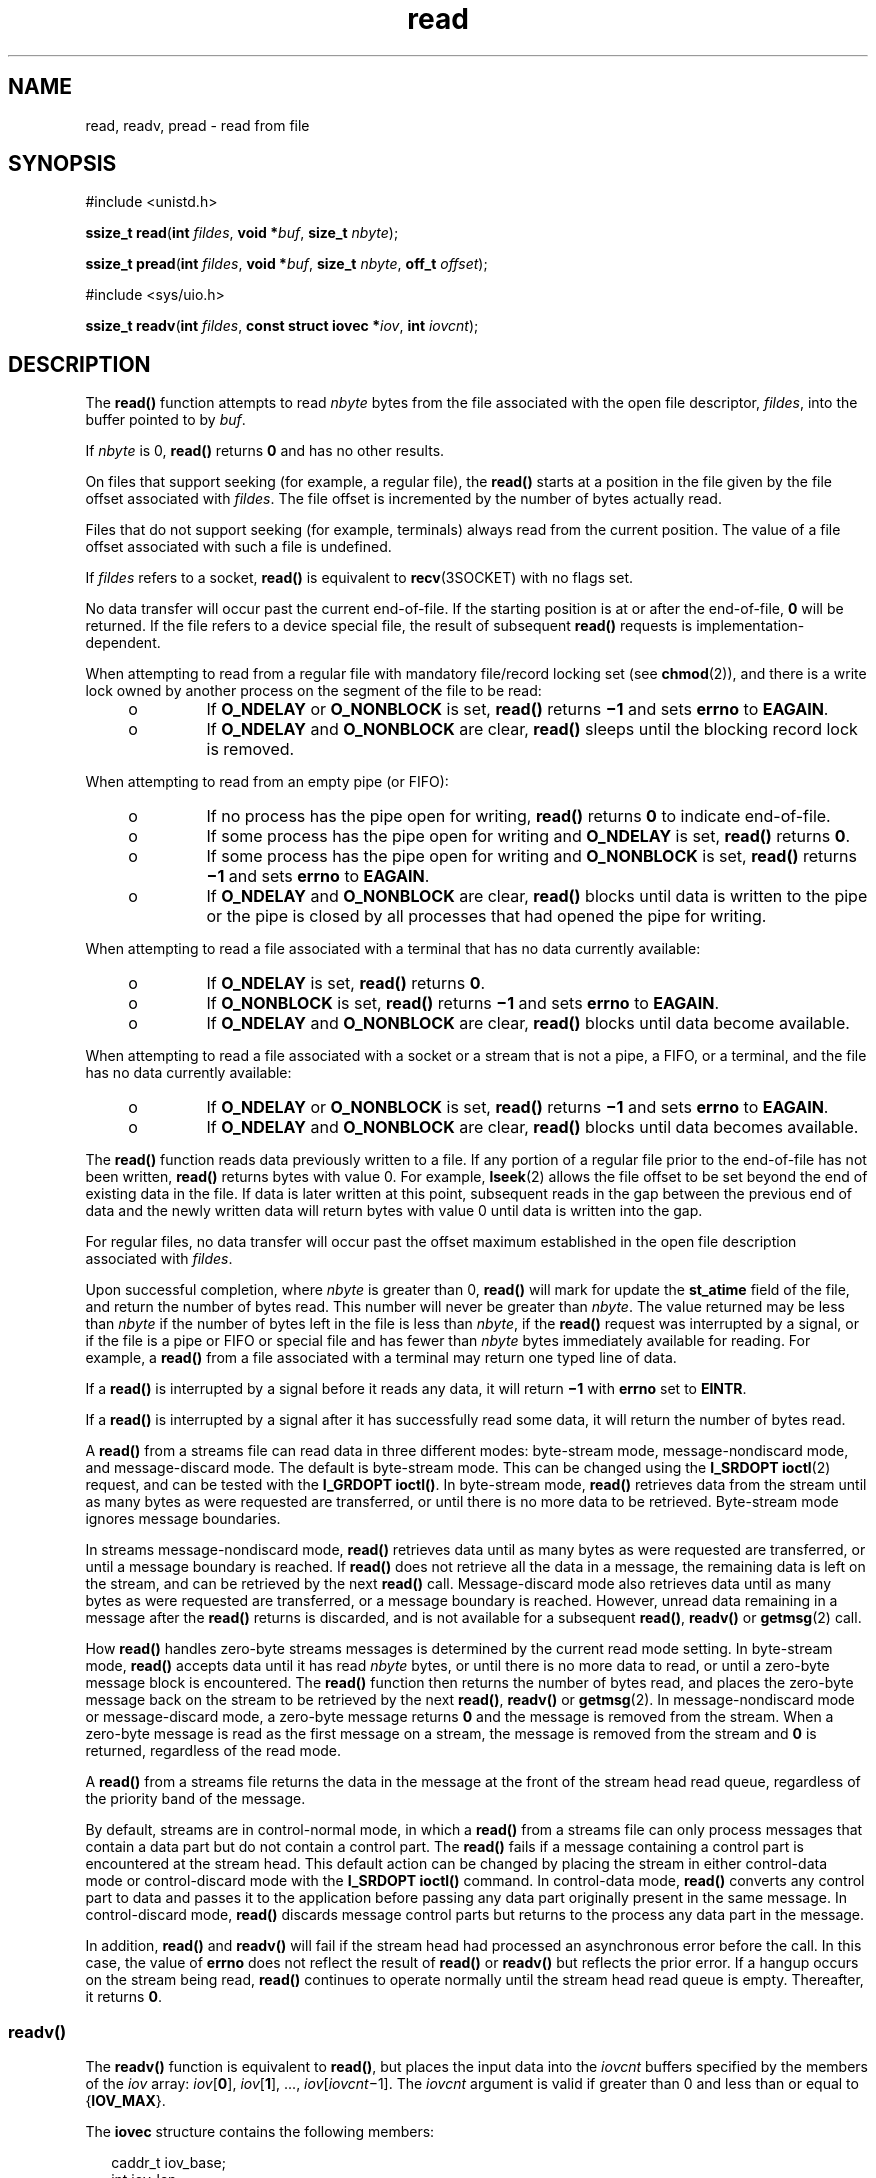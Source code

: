 '\" te
.\" Copyright (c) 2007, Sun Microsystems, Inc.  All Rights Reserved.
.\" Copyright 1989 AT&T
.\" Portions Copyright (c) 1992, X/Open Company Limited.  All Rights Reserved.
.\"
.\" Sun Microsystems, Inc. gratefully acknowledges The Open Group for
.\" permission to reproduce portions of its copyrighted documentation.
.\" Original documentation from The Open Group can be obtained online
.\" at http://www.opengroup.org/bookstore/.
.\"
.\" The Institute of Electrical and Electronics Engineers and The Open Group,
.\" have given us permission to reprint portions of their documentation.
.\"
.\" In the following statement, the phrase "this text" refers to portions
.\" of the system documentation.
.\"
.\" Portions of this text are reprinted and reproduced in electronic form in
.\" the Sun OS Reference Manual, from IEEE Std 1003.1, 2004 Edition, Standard
.\" for Information Technology -- Portable Operating System Interface (POSIX),
.\" The Open Group Base Specifications Issue 6, Copyright (C) 2001-2004 by the
.\" Institute of Electrical and Electronics Engineers, Inc and The Open Group.
.\" In the event of any discrepancy between these versions and the original
.\" IEEE and The Open Group Standard, the original IEEE and The Open Group
.\" Standard is the referee document.
.\"
.\" The original Standard can be obtained online at
.\" http://www.opengroup.org/unix/online.html.
.\"
.\" This notice shall appear on any product containing this material.
.\"
.\" CDDL HEADER START
.\"
.\" The contents of this file are subject to the terms of the
.\" Common Development and Distribution License (the "License").
.\" You may not use this file except in compliance with the License.
.\"
.\" You can obtain a copy of the license at usr/src/OPENSOLARIS.LICENSE
.\" or http://www.opensolaris.org/os/licensing.
.\" See the License for the specific language governing permissions
.\" and limitations under the License.
.\"
.\" When distributing Covered Code, include this CDDL HEADER in each
.\" file and include the License file at usr/src/OPENSOLARIS.LICENSE.
.\" If applicable, add the following below this CDDL HEADER, with the
.\" fields enclosed by brackets "[]" replaced with your own identifying
.\" information: Portions Copyright [yyyy] [name of copyright owner]
.\"
.\" CDDL HEADER END
.TH read 2 "13 Sep 2007" "SunOS 5.11" "System Calls"
.SH NAME
read, readv, pread \- read from file
.SH SYNOPSIS
.LP
.nf
#include <unistd.h>

\fBssize_t\fR \fBread\fR(\fBint\fR \fIfildes\fR, \fBvoid *\fIbuf\fR, \fBsize_t\fR \fInbyte\fR);
.fi

.LP
.nf
\fBssize_t\fR \fBpread\fR(\fBint\fR \fIfildes\fR, \fBvoid *\fIbuf\fR, \fBsize_t\fR \fInbyte\fR, \fBoff_t\fR \fIoffset\fR);
.fi

.LP
.nf
#include <sys/uio.h>

\fBssize_t\fR \fBreadv\fR(\fBint\fR \fIfildes\fR, \fBconst struct iovec *\fIiov\fR, \fBint\fR \fIiovcnt\fR);
.fi

.SH DESCRIPTION
.sp
.LP
The
.B read()
function attempts to read
.I nbyte
bytes from the file
associated with the open file descriptor,
.IR fildes ,
into the buffer
pointed to by
.IR buf .
.sp
.LP
If
.I nbyte
is 0,
.B read()
returns
.B 0
and has no other
results.
.sp
.LP
On files that support seeking (for example, a regular file), the
\fBread()\fR starts at a position in the file given by the file offset
associated with
.IR fildes .
The file offset is incremented by the number of
bytes actually read.
.sp
.LP
Files that do not support seeking (for example, terminals) always read from
the current position. The value of a file offset associated with such a file
is undefined.
.sp
.LP
If \fIfildes\fR refers to a socket,
.B read()
is equivalent to
.BR recv (3SOCKET)
with no flags set.
.sp
.LP
No data transfer will occur past the current end-of-file.  If the starting
position is at or after the end-of-file,
.B 0
will be returned. If the
file refers to a device special file, the result of subsequent \fBread()\fR
requests is implementation-dependent.
.sp
.LP
When attempting to read from a regular file with mandatory file/record
locking set (see
.BR chmod (2)),
and there is a write lock owned by another
process on the segment of the file to be read:
.RS +4
.TP
.ie t \(bu
.el o
If
.B O_NDELAY
or
.B O_NONBLOCK
is set,
.B read()
returns
\fB\(mi1\fR and sets \fBerrno\fR to
.BR EAGAIN .
.RE
.RS +4
.TP
.ie t \(bu
.el o
If
.B O_NDELAY
and
.B O_NONBLOCK
are clear,
.B read()
sleeps until
the blocking record lock is removed.
.RE
.sp
.LP
When attempting to read from an empty pipe (or FIFO):
.RS +4
.TP
.ie t \(bu
.el o
If no process has the pipe open for writing,
.B read()
returns
.B 0
to
indicate end-of-file.
.RE
.RS +4
.TP
.ie t \(bu
.el o
If some process has the pipe open for writing and
.B O_NDELAY
is set,
\fBread()\fR returns
.BR 0 .
.RE
.RS +4
.TP
.ie t \(bu
.el o
If some process has the pipe open for writing and
.B O_NONBLOCK
is set,
\fBread()\fR returns \fB\(mi1\fR and sets \fBerrno\fR to
.BR EAGAIN .
.RE
.RS +4
.TP
.ie t \(bu
.el o
If
.B O_NDELAY
and
.B O_NONBLOCK
are clear,
.B read()
blocks until
data is written to the pipe or the pipe is closed by all processes that had
opened the pipe for writing.
.RE
.sp
.LP
When attempting to read a file associated with a terminal that has no data
currently available:
.RS +4
.TP
.ie t \(bu
.el o
If
.B O_NDELAY
is set,
.B read()
returns
.BR 0 .
.RE
.RS +4
.TP
.ie t \(bu
.el o
If
.B O_NONBLOCK
is set,
.B read()
returns \fB\(mi1\fR and sets
\fBerrno\fR to
.BR EAGAIN .
.RE
.RS +4
.TP
.ie t \(bu
.el o
If
.B O_NDELAY
and
.B O_NONBLOCK
are clear,
.B read()
blocks until
data become available.
.RE
.sp
.LP
When attempting to read a file associated with a socket or a stream that is
not a pipe, a FIFO, or a terminal,  and the file has no data currently
available:
.RS +4
.TP
.ie t \(bu
.el o
If
.B O_NDELAY
or
.B O_NONBLOCK
is set,
.B read()
returns
\fB\(mi1\fR and sets \fBerrno\fR to
.BR EAGAIN .
.RE
.RS +4
.TP
.ie t \(bu
.el o
If
.B O_NDELAY
and
.B O_NONBLOCK
are clear,
.B read()
blocks until
data becomes available.
.RE
.sp
.LP
The
.B read()
function reads data previously written to a file.  If any
portion of a regular file prior to the end-of-file has not been written,
\fBread()\fR returns bytes with value 0.  For example,
.BR lseek (2)
allows
the file offset to be set beyond the end of existing data in the file. If
data is later written at this point, subsequent reads in the gap between the
previous end of data and the newly written data will return bytes with value
0 until data is written into the gap.
.sp
.LP
For regular files, no data transfer will occur past the offset maximum
established in the open file description associated with
.IR fildes .
.sp
.LP
Upon successful completion, where
.I nbyte
is greater than 0,
\fBread()\fR will mark for update the \fBst_atime\fR field of the file, and
return the number of bytes read. This number will never be greater than
.IR nbyte .
The value returned may be less than
.I nbyte
if the number of
bytes left in the file is less than
.IR nbyte ,
if the
.B read()
request
was interrupted by a signal, or if the file is a pipe or FIFO or special file
and has fewer than
.I nbyte
bytes immediately available for reading.  For
example, a
.B read()
from a file associated with a terminal may return one
typed line of data.
.sp
.LP
If a
.B read()
is interrupted by a signal before it reads any data, it
will return \fB\(mi1\fR with
.B errno
set to
.BR EINTR .
.sp
.LP
If a
.B read()
is interrupted by a signal after it has successfully read
some data, it will return the number of bytes read.
.sp
.LP
A
.B read()
from a streams file can read data in three different modes:
byte-stream mode, message-nondiscard mode, and message-discard mode.  The
default is byte-stream mode.  This can be changed using the \fBI_SRDOPT\fR
.BR ioctl (2)
.RB "request, and can be tested with the" " I_GRDOPT"
.BR ioctl() .
In byte-stream mode,
.B read()
retrieves data from the
stream until as many bytes as were requested are transferred, or until there
is no more data to be retrieved.  Byte-stream mode ignores message
boundaries.
.sp
.LP
In streams message-nondiscard mode,
.B read()
retrieves data until as
many bytes as were requested are transferred, or until a message boundary is
reached. If
.B read()
does not retrieve all the data in a message, the
remaining data is left on the stream, and can be retrieved by the next
\fBread()\fR call.  Message-discard mode also retrieves data until as many
bytes as were requested are transferred, or a message boundary is reached.
However, unread data remaining in a message after the
.B read()
returns
is discarded, and is not available for a subsequent
.BR read() ,
\fBreadv()\fR or
.BR getmsg (2)
call.
.sp
.LP
How
.B read()
handles zero-byte streams messages is determined by the
current read mode setting.  In byte-stream mode,
.B read()
accepts data
until it has read
.I nbyte
bytes, or until there is no more data to read,
or until a zero-byte message block is encountered. The
.B read()
function
then returns the number of bytes read, and places the zero-byte message back
on the stream to be retrieved by the next
.BR read() ,
\fBreadv()\fR or
.BR getmsg (2).
In message-nondiscard mode or message-discard mode, a
zero-byte message returns
.B 0
and the message is removed from the stream.
When a zero-byte message is read as the first message on a stream, the
message is removed from the stream and
.B 0
is returned, regardless of the
read mode.
.sp
.LP
A
.B read()
from a streams file returns the data in the message at the
front of the stream head read queue, regardless of the priority band of the
message.
.sp
.LP
By default, streams are in control-normal mode, in which a
.B read()
from
a streams file can only process messages that contain a data part but do not
contain a control part.  The
.B read()
fails if a message containing a
control part is encountered at the stream head.  This default action can be
changed by placing the stream in either control-data mode or control-discard
mode with the
.B "I_SRDOPT ioctl()"
command.  In control-data mode,
\fBread()\fR converts any control part to data and passes it to the
application before passing any data part originally present in the same
message. In control-discard mode,
.B read()
discards message control parts
but returns to the process any data part in the message.
.sp
.LP
In addition,
.B read()
and
.B readv()
will fail if the stream head had
processed an asynchronous error before the call.  In this case, the value of
\fBerrno\fR does not reflect the result of \fBread()\fR or \fBreadv()\fR but
reflects the prior error. If a hangup occurs on the stream being read,
\fBread()\fR continues to operate normally until the stream head read queue
is empty. Thereafter, it returns
.BR 0 .
.SS "\fBreadv()\fR"
.sp
.LP
The
.B readv()
function is equivalent to
.BR read() ,
but places the
input data into the
.I iovcnt
buffers specified by the members of the
\fIiov\fR array: \fIiov\fR[\fB0\fR], \fIiov\fR[\fB1\fR], \&.\|.\|.,
\fIiov\fR[\fIiovcnt\fR\(mi1]. The \fIiovcnt\fR argument is valid if greater
than 0 and less than or equal to {\fBIOV_MAX\fR}.
.sp
.LP
The
.B iovec
structure contains the following members:
.sp
.in +2
.nf
caddr_t   iov_base;
int       iov_len;
.fi
.in -2

.sp
.LP
Each
.B iovec
entry specifies the base address and length of an area in
memory where data should be placed.  The
.B readv()
function always fills
an area completely before proceeding to the next.
.sp
.LP
Upon successful completion,
.B readv()
marks for update the
\fBst_atime\fR field of the file.
.SS "\fBpread()\fR"
.sp
.LP
The
.B pread()
function performs the same action as
.BR read() ,
except
that it reads from a given position in the file without changing the file
pointer. The first three arguments to
.B pread()
are the same as
\fBread()\fR with the addition of a fourth argument \fIoffset\fR for the
desired position inside the file.
.B pread()
will read up to the maximum
offset value that can be represented in an \fBoff_t\fR for regular files. An
attempt to perform a
.B pread()
on a file that is incapable of seeking
results in an error.
.SH RETURN VALUES
.sp
.LP
Upon successful completion,
.B read()
and
.B readv()
return a
non-negative integer indicating the number of bytes actually read. Otherwise,
the functions return \fB\(mi1\fR and set
.B errno
to indicate the error.
.SH ERRORS
.sp
.LP
The
.BR read() ,
.BR readv() ,
and
.B pread()
functions will fail if:
.sp
.ne 2
.mk
.na
.B EAGAIN
.ad
.RS 11n
.rt
Mandatory file/record locking was set,
.B O_NDELAY
or
.BR O_NONBLOCK
was set, and there was a blocking record lock; total amount of system memory
available when reading using raw I/O is temporarily insufficient; no data is
waiting to be read on a file associated with a tty device and
\fBO_NONBLOCK\fR was set; or no message is waiting to be read on a stream and
\fBO_NDELAY\fR or \fBO_NONBLOCK\fR was set.
.RE

.sp
.ne 2
.mk
.na
.B EBADF
.ad
.RS 11n
.rt
The \fIfildes\fR argument is not a valid file descriptor open for reading.
.RE

.sp
.ne 2
.mk
.na
.B EBADMSG
.ad
.RS 11n
.rt
Message waiting to be read on a stream is not a data message.
.RE

.sp
.ne 2
.mk
.na
.B EDEADLK
.ad
.RS 11n
.rt
The read was going to go to sleep and cause a deadlock to occur.
.RE

.sp
.ne 2
.mk
.na
.B EINTR
.ad
.RS 11n
.rt
A signal was caught during the read operation and no data was transferred.
.RE

.sp
.ne 2
.mk
.na
.B EINVAL
.ad
.RS 11n
.rt
An attempt was made to read from a stream linked to a multiplexor.
.RE

.sp
.ne 2
.mk
.na
.B EIO
.ad
.RS 11n
.rt
A physical I/O error has occurred, or the process is in a background process
group and is attempting to read from its controlling terminal, and either the
process is ignoring or blocking the
.B SIGTTIN
signal or the process group
of the process is orphaned.
.RE

.sp
.ne 2
.mk
.na
.B EISDIR
.ad
.RS 11n
.rt
The \fIfildes\fR argument refers to a directory on a file system type that
does not support read operations on directories.
.RE

.sp
.ne 2
.mk
.na
.B ENOLCK
.ad
.RS 11n
.rt
The system record lock table was full, so the
.B read()
or
.BR readv()
could not go to sleep until the blocking record lock was removed.
.RE

.sp
.ne 2
.mk
.na
.B ENOLINK
.ad
.RS 11n
.rt
The \fIfildes\fR argument is on a remote machine and the link to that
machine is no longer active.
.RE

.sp
.ne 2
.mk
.na
.B ENXIO
.ad
.RS 11n
.rt
The device associated with \fIfildes\fR is a block special or character
special file and the value of the file pointer is out of range.
.RE

.sp
.LP
The
.B read()
and
.B pread()
functions will fail if:
.sp
.ne 2
.mk
.na
.B EFAULT
.ad
.RS 10n
.rt
The \fIbuf\fR argument points to an illegal address.
.RE

.sp
.ne 2
.mk
.na
.B EINVAL
.ad
.RS 10n
.rt
The
.I nbyte
argument overflowed an
.BR ssize_t .
.RE

.sp
.LP
The
.B read()
and
.B readv()
functions will fail if:
.sp
.ne 2
.mk
.na
.B EOVERFLOW
.ad
.RS 13n
.rt
The file is a regular file,
.I nbyte
is greater than 0, the starting
position is before the end-of-file, and the starting position is greater than
or equal to the offset maximum established in the open file description
associated with
.IR fildes .
.RE

.sp
.LP
The
.B readv()
function may fail if:
.sp
.ne 2
.mk
.na
.B EFAULT
.ad
.RS 10n
.rt
The
.I iov
argument points outside the allocated address space.
.RE

.sp
.ne 2
.mk
.na
.B EINVAL
.ad
.RS 10n
.rt
The
.I iovcnt
argument was less than or equal to
.B 0
or greater than
{\fBIOV_MAX\fR}. See
.BR Intro (2)
for a definition of {\fBIOV_MAX\fR}).
.sp
One of the
.B iov_len
values in the
.I iov
array was negative, or the
sum of the
.B iov_len
values in the
.I iov
array overflowed an
.BR ssize_t .
.RE

.sp
.LP
The
.B pread()
function will fail and the file pointer remain unchanged
if:
.sp
.ne 2
.mk
.na
.B ESPIPE
.ad
.RS 10n
.rt
The \fIfildes\fR argument is associated with a pipe or FIFO.
.RE

.SH USAGE
.sp
.LP
The
.B pread()
function has a transitional interface for 64-bit file
offsets. See
.BR lf64 (5).
.SH ATTRIBUTES
.sp
.LP
See
.BR attributes (5)
for descriptions of the following attributes:
.sp

.sp
.TS
tab() box;
cw(2.75i) |cw(2.75i)
lw(2.75i) |lw(2.75i)
.
ATTRIBUTE TYPEATTRIBUTE VALUE
_
Interface StabilityCommitted
_
MT-Level\fBread()\fR is Async-Signal-Safe
_
StandardSee \fBstandards\fR(5).
.TE

.SH SEE ALSO
.sp
.LP
.BR Intro (2),
.BR chmod (2),
.BR creat (2),
.BR dup (2),
.BR fcntl (2),
.BR getmsg (2),
.BR ioctl (2),
.BR lseek (2),
.BR open (2),
.BR pipe (2),
.BR recv (3SOCKET),
.BR attributes (5),
.BR lf64 (5),
.BR standards (5),
.BR streamio (7I),
.BR termio (7I)
